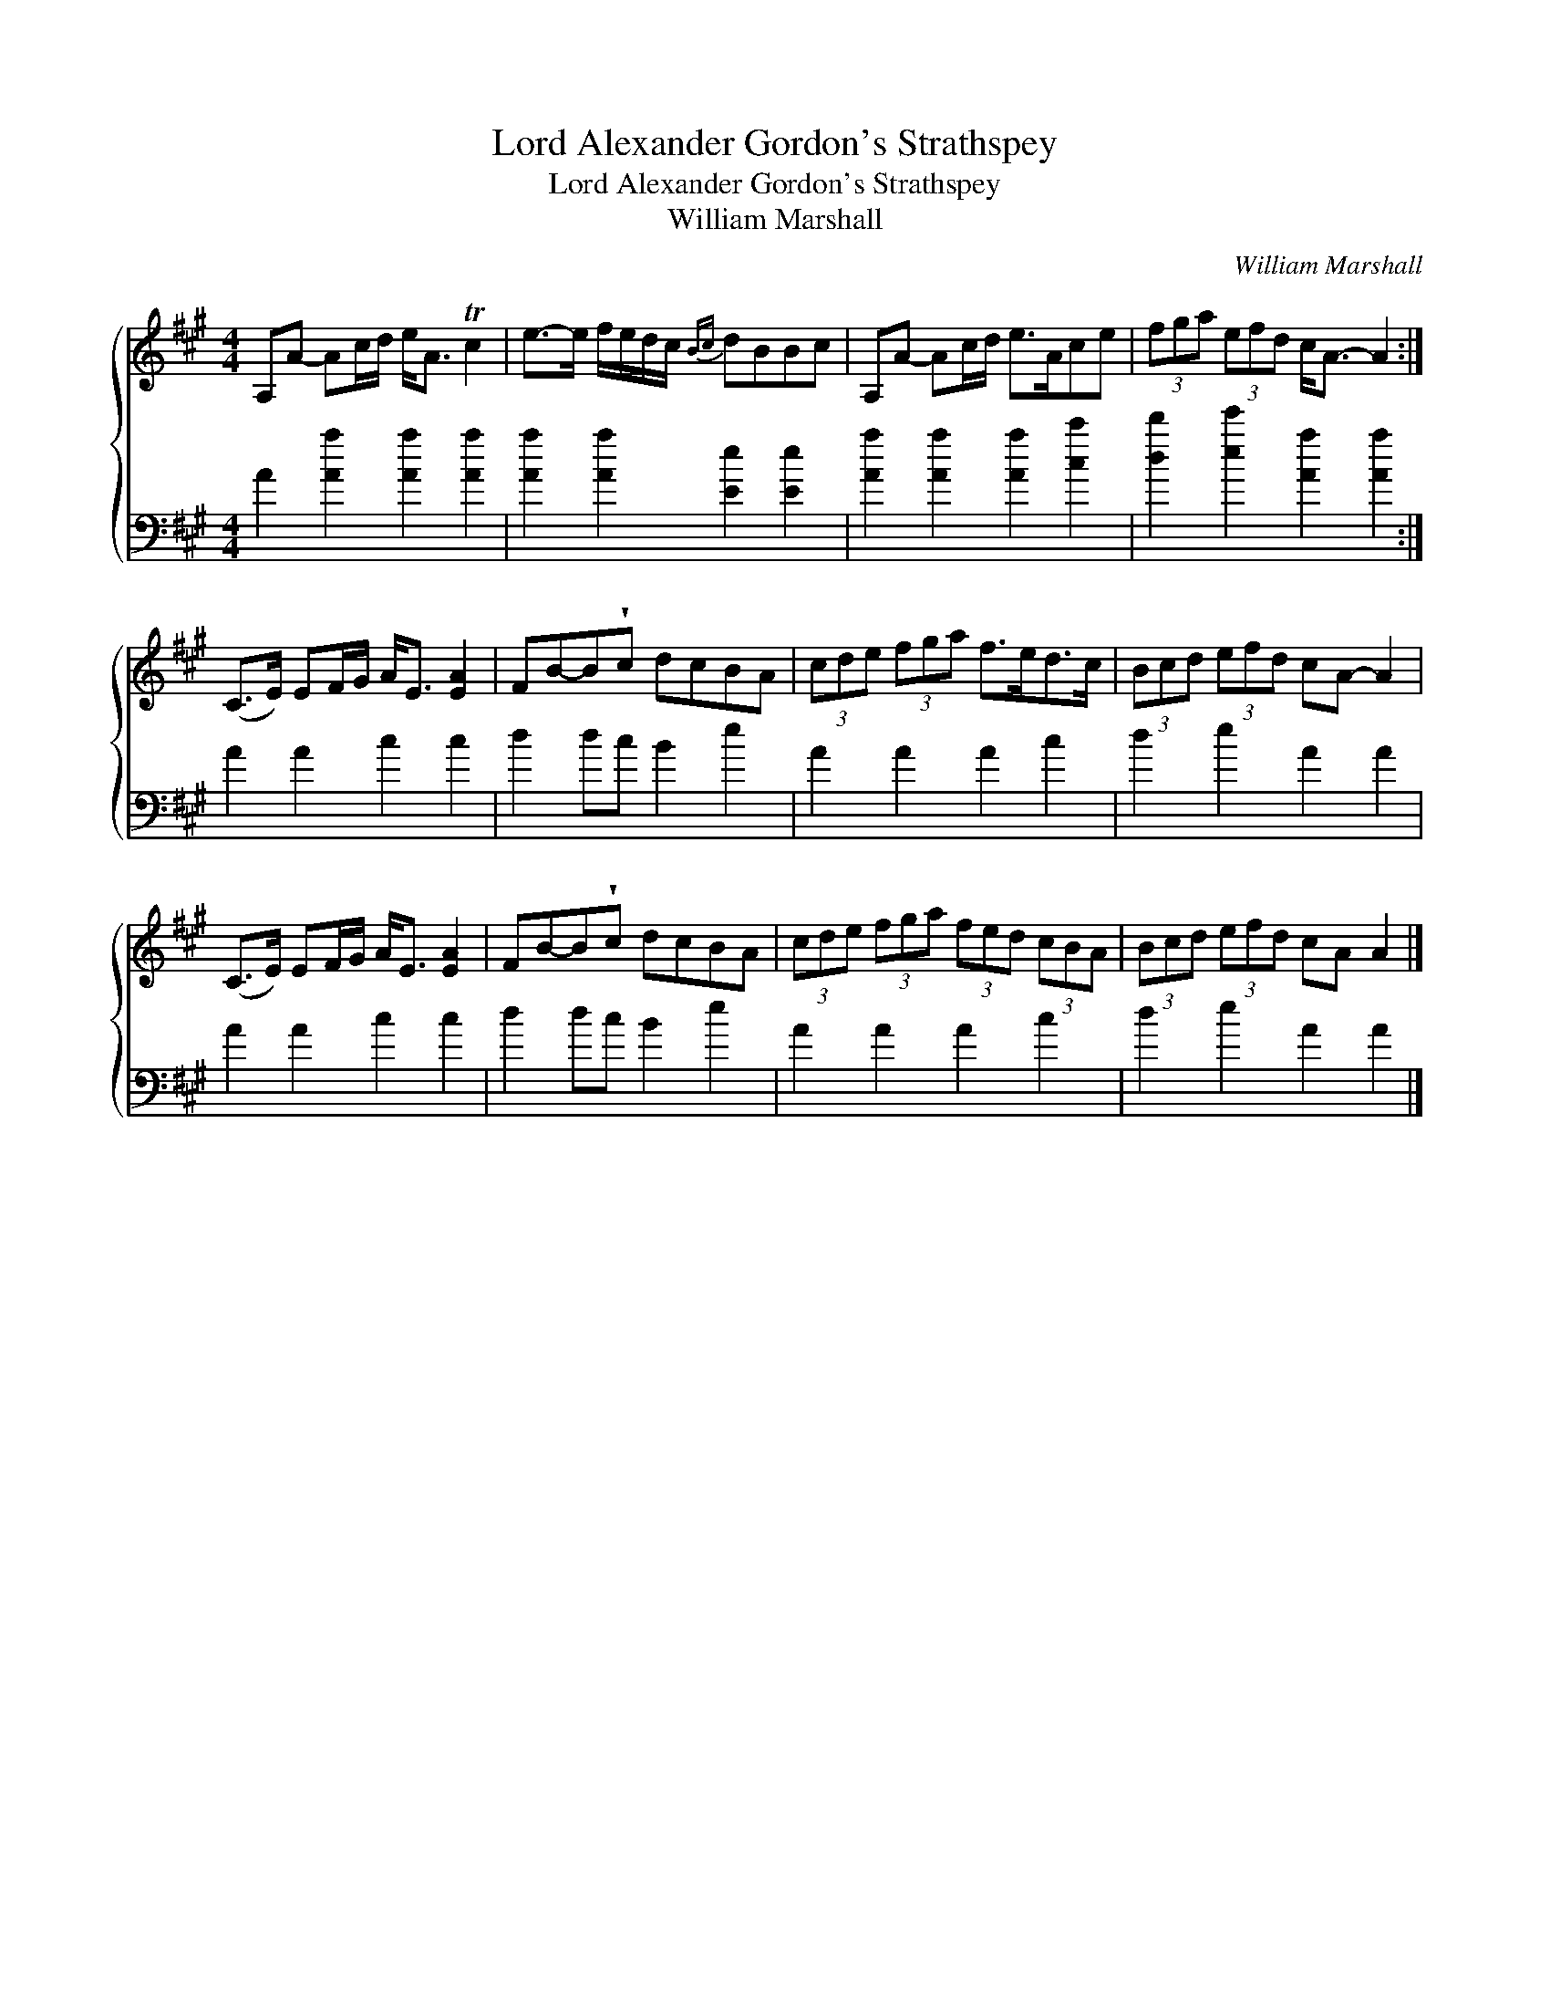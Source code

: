 X:1
T:Lord Alexander Gordon's Strathspey
T:Lord Alexander Gordon's Strathspey
T:William Marshall
C:William Marshall
%%score { 1 2 }
L:1/8
M:4/4
K:A
V:1 treble 
V:2 bass 
V:1
 A,A- Ac/d/ e<A Tc2 | e->e f/e/d/c/{Bc} dBBc | A,A- Ac/d/ e>Ace | (3fga (3efd c<A- A2 :| %4
 (C>E) EF/G/ A<E [EA]2 | FB-B!wedge!c dcBA | (3cde (3fga f>ed>c | (3Bcd (3efd cA- A2 | %8
 (C>E) EF/G/ A<E [EA]2 | FB-B!wedge!c dcBA | (3cde (3fga (3fed (3cBA | (3Bcd (3efd cA A2 |] %12
V:2
 A2 [Aa]2 [Aa]2 [Aa]2 | [Aa]2 [Aa]2 [Ee]2 [Ee]2 | [Aa]2 [Aa]2 [Aa]2 [cc']2 | %3
 [dd']2 [ee']2 [Aa]2 [Aa]2 :| A2 A2 c2 c2 | d2 dc B2 e2 | A2 A2 A2 c2 | d2 e2 A2 A2 | A2 A2 c2 c2 | %9
 d2 dc B2 e2 | A2 A2 A2 c2 | d2 e2 A2 A2 |] %12

